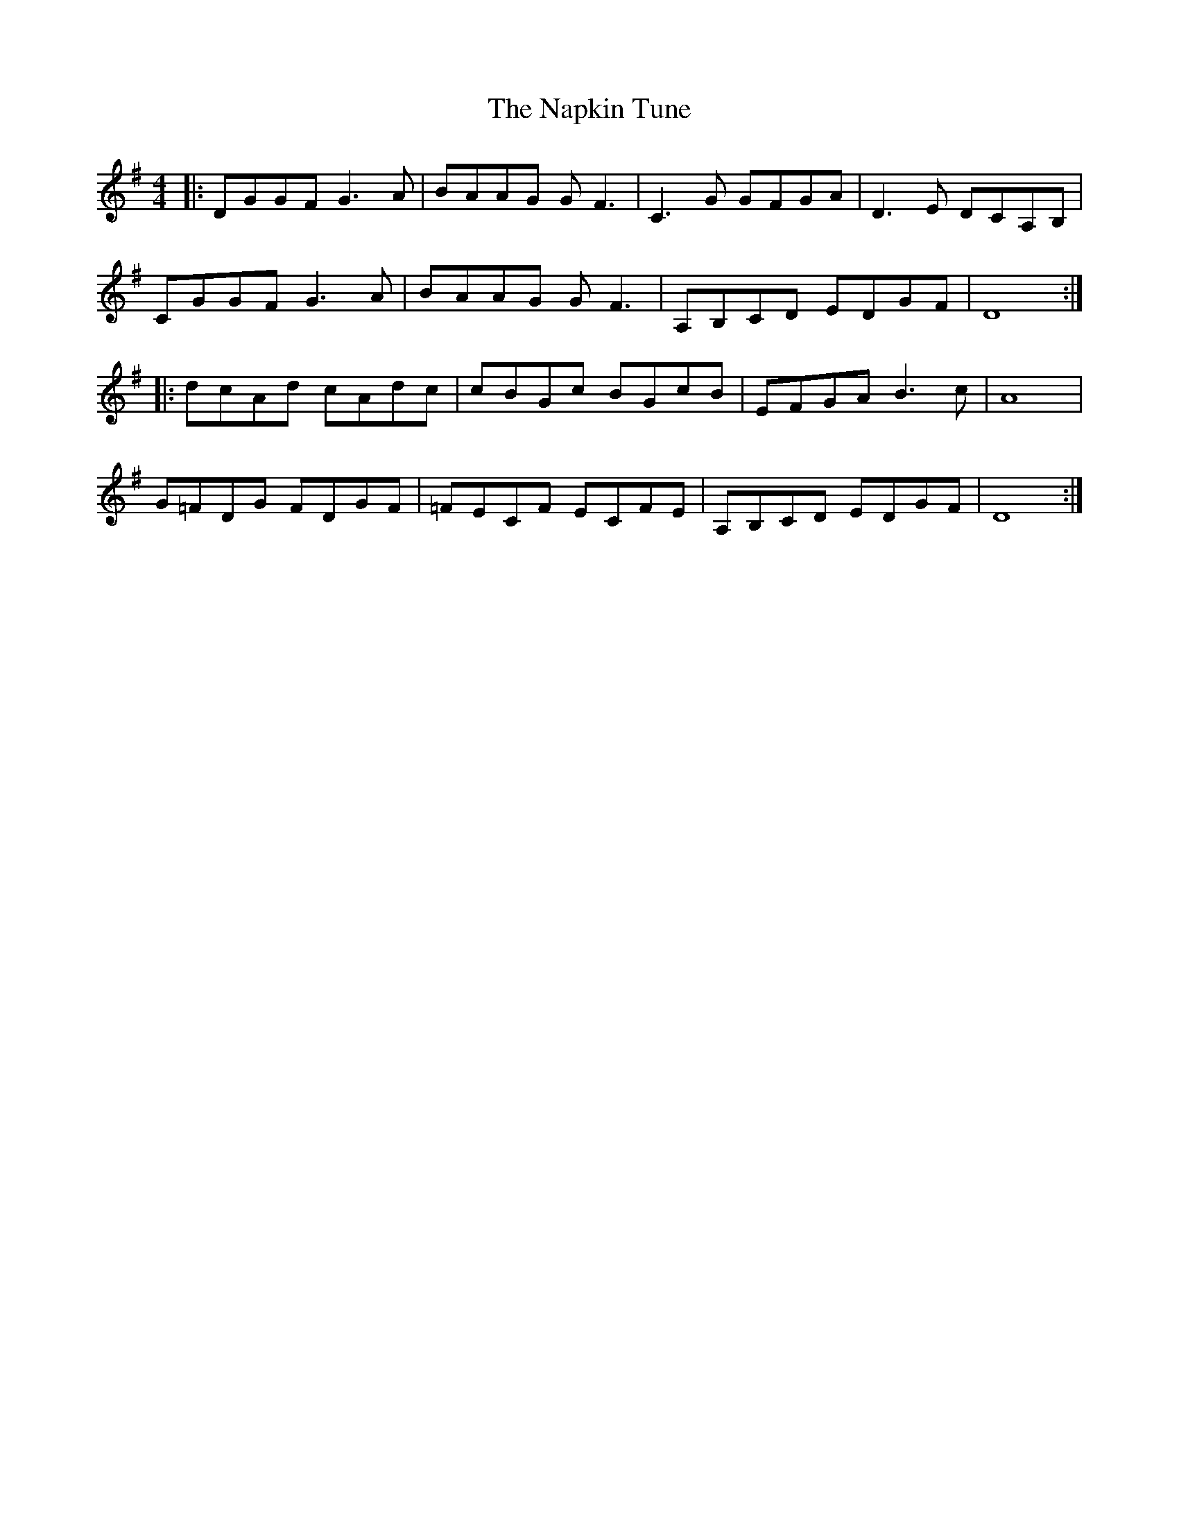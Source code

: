 X: 28972
T: Napkin Tune, The
R: reel
M: 4/4
K: Gmajor
|:DGGF G3A|BAAG GF3|C3G GFGA|D3E DCA,B,|
CGGF G3A|BAAG GF3|A,B,CD EDGF 1|D8:|
|:dcAd cAdc|cBGc BGcB|EFGA B3c|A8|
G=FDG FDGF|=FECF ECFE|A,B,CD EDGF|D8:|


